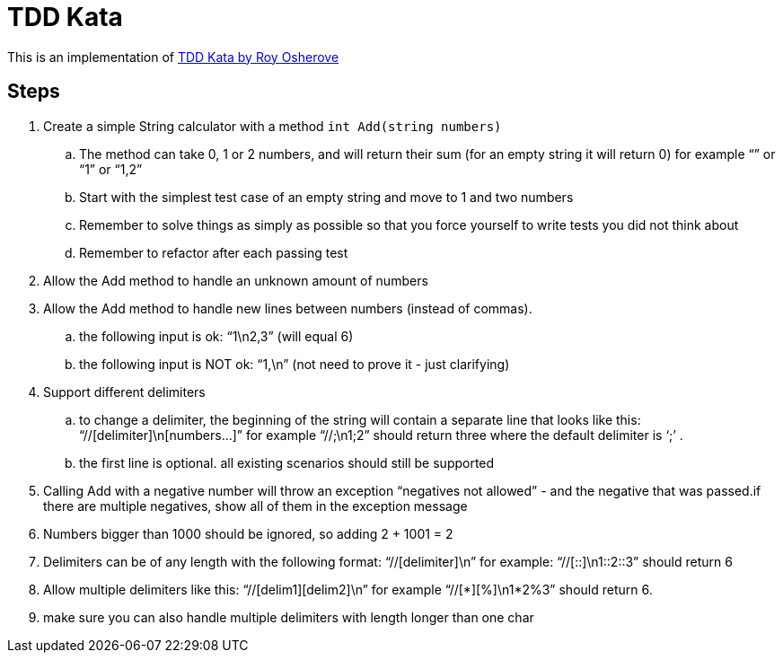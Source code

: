 = TDD Kata

This is an implementation of link:http://osherove.com/tdd-kata-1/[TDD Kata by Roy Osherove]

== Steps

. Create a simple String calculator with a method `int Add(string numbers)`
.. The method can take 0, 1 or 2 numbers, and will return their sum (for an empty string it will return 0) for example “” or “1” or “1,2”
.. Start with the simplest test case of an empty string and move to 1 and two numbers
.. Remember to solve things as simply as possible so that you force yourself to write tests you did not think about
.. Remember to refactor after each passing test
. Allow the Add method to handle an unknown amount of numbers
. Allow the Add method to handle new lines between numbers (instead of commas).
.. the following input is ok:  “1\n2,3”  (will equal 6)
.. the following input is NOT ok:  “1,\n” (not need to prove it - just clarifying)
. Support different delimiters
.. to change a delimiter, the beginning of the string will contain a separate line that looks like this:   “//[delimiter]\n[numbers…]” for example “//;\n1;2” should return three where the default delimiter is ‘;’ .
.. the first line is optional. all existing scenarios should still be supported
. Calling Add with a negative number will throw an exception “negatives not allowed” - and the negative that was passed.if there are multiple negatives, show all of them in the exception message
. Numbers bigger than 1000 should be ignored, so adding 2 + 1001  = 2
. Delimiters can be of any length with the following format:  “//[delimiter]\n” for example: “//[::]\n1::2::3” should return 6
. Allow multiple delimiters like this:  “//[delim1][delim2]\n” for example “//[*][%]\n1*2%3” should return 6.
. make sure you can also handle multiple delimiters with length longer than one char
